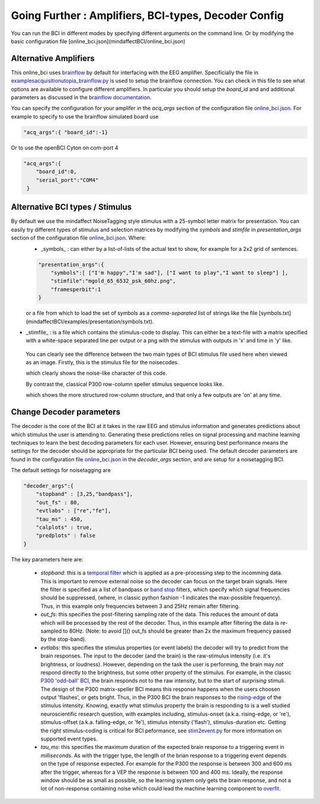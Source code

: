.. _goingfurtherRef:

Going Further : Amplifiers, BCI-types, Decoder Config
=============


You can run the BCI in different modes by specifying different arguments on the command line.  Or by modifying the basic configuration file  [online_bci.json](mindaffectBCI/online_bci.json)

Alternative Amplifiers
----------------------

This online_bci uses `brainflow <http://brainflow.org>`_ by default for interfacing with the EEG amplifier.  Specificially the file in `examples\acquisition\utopia_brainflow.py <mindaffectBCI/examples/acquisition/utopia_brainflow.py>`_ is used to setup the brainflow connection.  You can check in this file to see what options are available to configure different amplifiers.   In particular you should setup the `board_id` and and additional parameters as discussed in the `brainflow documentation <https://brainflow.readthedocs.io/en/stable/SupportedBoards.html>`_.

You can specify the configuration for your amplifer in the `acq_args` section of the configuration file `online_bci.json <mindaffectBCI/online_bci.json>`_.  For example to specify to use the brainflow simulated board use

.. code-block:: JSON

   "acq_args":{ "board_id":-1}

Or to use the openBCI Cyton on com-port 4 

.. code-block:: JSON

   "acq_args":{ 
       "board_id":0,
       "serial_port":"COM4"
    }

Alternative BCI types / Stimulus
--------------------------------

By default we use the mindaffect NoiseTagging style stimulus with a 25-symbol letter matrix for presentation.  You can easily try different types of stimulus and selection matrices by modifying the `symbols` and `stimfile` in `presentation_args` section of the configuration file `online_bci.json <mindaffectBCI/online_bci.json>`_.  Where:
 * _symbols_ : can either by a list-of-lists of the actual text to show, for example for a 2x2 grid of sentences.

 .. code-block:: JSON

    "presentation_args":{
        "symbols":[ ["I'm happy","I'm sad"], ["I want to play","I want to sleep"] ],
        "stimfile":"mgold_65_6532_psk_60hz.png",
        "framesperbit":1
    }

 or a file from which to load the set of symbols as a *comma-separated* list of strings like the file [symbols.txt](mindaffectBCI/examples/presentation/symbols.txt).

* _stimfile_ : is a file which contains the stimulus-code to display.  This can either be a text-file with a matrix specified with a white-space separated line per output or a png with the stimulus with outputs in 'x' and time in 'y' like.

 You can clearly see the difference between the two main types of BCI stimulus file used here when viewed as an image.   Firstly, this is the stimulus file for the noisecodes.

 .. image :: images/mgold_61_6521_psk_60hz.png

 which clearly shows the noise-like character of this code.   

 By contrast the, classical P300 row-column speller stimulus sequence looks like.

 .. image :: images/rc5x5.png

 which shows the more structured row-column structure, and that only a few outputs are 'on' at any time.
 


Change Decoder parameters
-------------------------

The decoder is the core of the BCI at it takes in the raw EEG and stimulus information and generates predictions about which stimulus the user is attending to.  Generating these predictions relies on signal processing and machine learning techniques to learn the best decoding parameters for each user.   However, ensuring best performance means the settings for the decoder should be appropriate for the particular BCI being used.  The default decoder parameters are found in the configuration file `online_bci.json <mindaffectBCI/online_bci.json>`_ in the `decoder_args` section, and are setup for a noisetagging BCI.

The default settings for noisetagging are

.. code-block:: JSON

    "decoder_args":{
        "stopband" : [3,25,"bandpass"],
        "out_fs" : 80,
        "evtlabs" : ["re","fe"],
        "tau_ms" : 450,
        "calplots" : true,
        "predplots" : false
    }

The key parameters here are:

  * `stopband`: this is a `temporal filter <https://en.wikipedia.org/wiki/Filter_(signal_processing)>`_ which is applied as a pre-processing step to the incomming data.  This is important to remove external noise so the decoder can focus on the target brain signals.   Here the filter is specified as a list of bandpass or `band stop <https://en.wikipedia.org/wiki/Band-stop_filter>`_ filters, which specify which signal frequencies should be suppressed, (where, in classic python fashion -1 indicates the max-possible frequency).  Thus, in this example only frequencies between 3 and 25Hz remain after filtering.

  * `out_fs`: this specifies the post-filtering sampling rate of the data.  This reduces the amount of data which will be processed by the rest of the decoder.  Thus, in this example after filtering the data is re-sampled to 80Hz.  (Note: to avoid []() out_fs should be greater than 2x the maximum frequency passed by the stop-band).

  * `evtlabs`: this specifies the stimulus properties (or event labels) the decoder will try to predict from the brain responses.  The input to the decoder (and the brain) is the raw-stimulus intensity (i.e. it's brightness, or loudness).  However, depending on the task the user is performing, the brain may *not* respond directly to the brightness, but some other property of the stimulus.  For example, in the classic `P300 'odd-ball' BCI <https://en.wikipedia.org/wiki/P300_(neuroscience)#Applications>`_, the brain responds not to the raw intensity, but to the start of *surprising* stimuli.  The design of the P300 matrix-speller BCI means this response happens when the users choosen output 'flashes', or gets bright.  Thus, in the P300 BCI the brain responses to the `rising-edge <https://en.wikipedia.org/wiki/Signal_edge>`_ of the stimulus intensity.   Knowing, exactly what stimulus property the brain is responding to is a well studied neuroscientific research question, with examples including, stimulus-onset (a.k.a. rising-edge, or 're'), stimulus-offset (a.k.a. falling-edge, or 'fe'), stimulus intensity ('flash'), stimulus-duration etc.  Getting the right stimulus-coding is critical for BCI peformance, see `stim2event.py <mindaffectBCI/decoder/stim2event.py>`_ for more information on supported event types.

  * `tau_ms`: this specifies the maximum duration of the expected brain response to a triggering event in *milliseconds*.  As with the trigger type, the length of the brian response to a triggering event depends on the type of response expected.  For example for the P300 the response is between 300 and 600 ms after the trigger, whereas for a VEP the response is between 100 and 400 ms.   Ideally, the response window should be as small as possible, so the learning system only gets the brain response, and not a lot of non-response containing noise which could lead the machine learning component to `overfit <https://en.wikipedia.org/wiki/Overfitting>`_.
